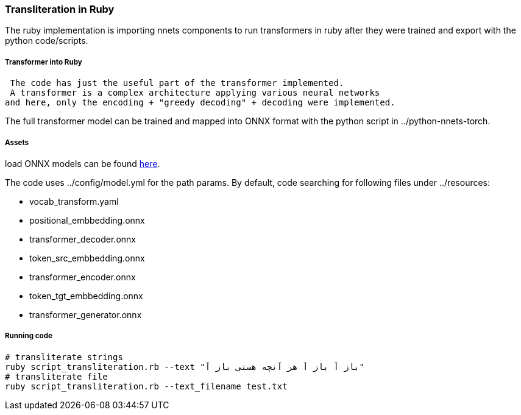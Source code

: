 === Transliteration in Ruby

The ruby implementation is importing nnets components to run transformers
in ruby after they were trained and export with the python code/scripts.


===== Transformer into Ruby

 The code has just the useful part of the transformer implemented.
 A transformer is a complex architecture applying various neural networks
and here, only the encoding + "greedy decoding" + decoding were implemented.

The full transformer model can be trained and mapped into ONNX format with the python script
in ../python-nnets-torch.

===== Assets

load ONNX models can be
found https://github.com/secryst/transliteration-learner-from-graph-models[here].

The code uses ../config/model.yml for the path params.
By default, code searching for following files under ../resources:

  * vocab_transform.yaml
  * positional_embbedding.onnx
  * transformer_decoder.onnx
  * token_src_embbedding.onnx
  * transformer_encoder.onnx
  * token_tgt_embbedding.onnx
  * transformer_generator.onnx

===== Running code

[source,sh]
----
# transliterate strings
ruby script_transliteration.rb --text "باز آ باز آ هر آنچه هستی باز آ"
# transliterate file
ruby script_transliteration.rb --text_filename test.txt
----

